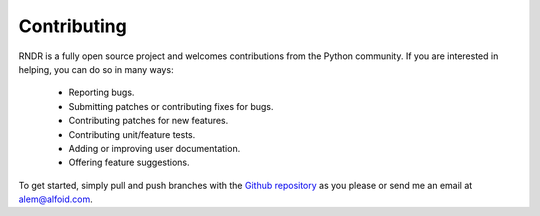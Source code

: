 Contributing
============

RNDR is a fully open source project and welcomes contributions from the Python
community. If you are interested in helping, you can do so in many ways:

    - Reporting bugs.
    - Submitting patches or contributing fixes for bugs.
    - Contributing patches for new features.
    - Contributing unit/feature tests.
    - Adding or improving user documentation.
    - Offering feature suggestions.

To get started, simply pull and push branches with the `Github repository`_ as
you please or send me an email at alem@alfoid.com.

.. _Github repository: https://github.com/alem/rndr
